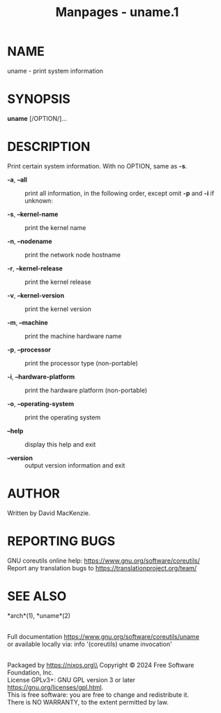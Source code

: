#+TITLE: Manpages - uname.1
* NAME
uname - print system information

* SYNOPSIS
*uname* [/OPTION/]...

* DESCRIPTION
Print certain system information. With no OPTION, same as *-s*.

- *-a*, *--all* :: print all information, in the following order, except
  omit *-p* and *-i* if unknown:

- *-s*, *--kernel-name* :: print the kernel name

- *-n*, *--nodename* :: print the network node hostname

- *-r*, *--kernel-release* :: print the kernel release

- *-v*, *--kernel-version* :: print the kernel version

- *-m*, *--machine* :: print the machine hardware name

- *-p*, *--processor* :: print the processor type (non-portable)

- *-i*, *--hardware-platform* :: print the hardware platform
  (non-portable)

- *-o*, *--operating-system* :: print the operating system

- *--help* :: display this help and exit

- *--version* :: output version information and exit

* AUTHOR
Written by David MacKenzie.

* REPORTING BUGS
GNU coreutils online help: <https://www.gnu.org/software/coreutils/>\\
Report any translation bugs to <https://translationproject.org/team/>

* SEE ALSO
*arch*(1), *uname*(2)

\\
Full documentation <https://www.gnu.org/software/coreutils/uname>\\
or available locally via: info '(coreutils) uname invocation'

\\
Packaged by https://nixos.org\\
Copyright © 2024 Free Software Foundation, Inc.\\
License GPLv3+: GNU GPL version 3 or later
<https://gnu.org/licenses/gpl.html>.\\
This is free software: you are free to change and redistribute it.\\
There is NO WARRANTY, to the extent permitted by law.
